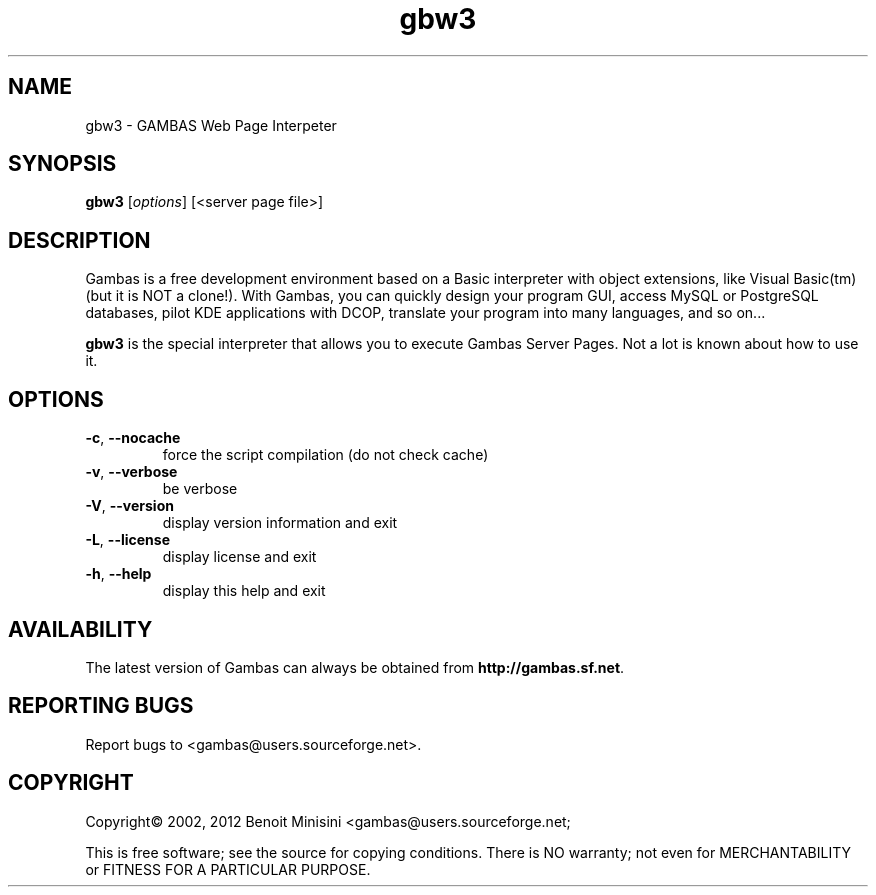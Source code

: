 .TH "gbw3" "1" "July 2012" "Debian" "User Commands"

.SH "NAME"
gbw3 \- GAMBAS Web Page Interpeter

.SH "SYNOPSIS"
.B gbw3
[\fIoptions\fR] [<server page file>]


.SH "DESCRIPTION"
Gambas is a free development environment based on a Basic interpreter with object extensions, like Visual Basic(tm) (but it is NOT a clone!).
With Gambas, you can quickly design your program GUI, access MySQL or PostgreSQL databases, pilot KDE applications with DCOP, translate your program into many languages, and so on...

\fBgbw3\fR is the special interpreter that allows you to execute Gambas Server Pages. Not a lot is known about how to use it.

.SH "OPTIONS"
.TP
\fB\-c\fR, \fB\-\-nocache\fR
force the script compilation (do not check cache)
.TP
\fB\-v\fR, \fB\-\-verbose\fR
be verbose
.TP
\fB\-V\fR, \fB\-\-version\fR
display version information and exit
.TP
\fB\-L\fR, \fB\-\-license\fR
display license and exit
.TP
\fB\-h\fR, \fB\-\-help\fR
display this help and exit


.SH "AVAILABILITY"
The latest version of Gambas can always be obtained from
\fBhttp://gambas.sf.net\fR.


.SH "REPORTING BUGS"
Report bugs to
<gambas@users.sourceforge.net>.

.SH "COPYRIGHT"
Copyright\(co 2002, 2012 Benoit Minisini <gambas@users.sourceforge.net;
.PP
This is free software; see the source for copying conditions.  There is NO
warranty; not even for MERCHANTABILITY or FITNESS FOR A PARTICULAR PURPOSE.
